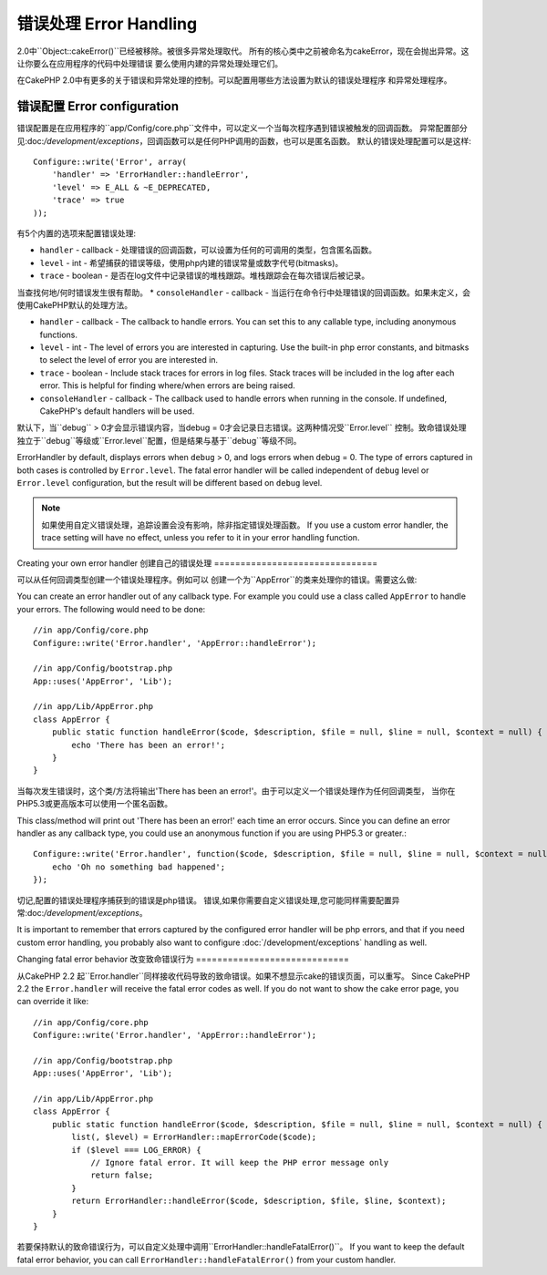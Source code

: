 错误处理 Error Handling
##############

2.0中``Object::cakeError()``已经被移除。被很多异常处理取代。
所有的核心类中之前被命名为cakeError，现在会抛出异常。这让你要么在应用程序的代码中处理错误
要么使用内建的异常处理处理它们。

在CakePHP 2.0中有更多的关于错误和异常处理的控制。可以配置用哪些方法设置为默认的错误处理程序
和异常处理程序。


错误配置 Error configuration
===================

错误配置是在应用程序的``app/Config/core.php``文件中，可以定义一个当每次程序遇到错误被触发的回调函数。
异常配置部分见:doc:`/development/exceptions`，回调函数可以是任何PHP调用的函数，也可以是匿名函数。
默认的错误处理配置可以是这样::

    Configure::write('Error', array(
        'handler' => 'ErrorHandler::handleError',
        'level' => E_ALL & ~E_DEPRECATED,
        'trace' => true
    ));

有5个内置的选项来配置错误处理:

* ``handler`` - callback - 处理错误的回调函数，可以设置为任何的可调用的类型，包含匿名函数。
* ``level`` - int - 希望捕获的错误等级，使用php内建的错误常量或数字代号(bitmasks)。
* ``trace`` - boolean - 是否在log文件中记录错误的堆栈跟踪。堆栈跟踪会在每次错误后被记录。
当查找何地/何时错误发生很有帮助。
* ``consoleHandler`` - callback - 当运行在命令行中处理错误的回调函数。如果未定义，会使用CakePHP默认的处理方法。

* ``handler`` - callback - The callback to handle errors. You can set this to any
  callable type, including anonymous functions.
* ``level`` - int - The level of errors you are interested in capturing. Use the 
  built-in php error constants, and bitmasks to select the level of error you 
  are interested in.
* ``trace`` - boolean - Include stack traces for errors in log files.  Stack traces 
  will be included in the log after each error.  This is helpful for finding 
  where/when errors are being raised.
* ``consoleHandler`` - callback - The callback used to handle errors when
  running in the console.  If undefined, CakePHP's default handlers will be
  used.

默认下，当``debug`` > 0才会显示错误内容，当debug = 0才会记录日志错误。这两种情况受``Error.level``
控制。致命错误处理独立于``debug``等级或``Error.level``配置，但是结果与基于``debug``等级不同。

ErrorHandler by default, displays errors when ``debug`` > 0, and logs errors when 
debug = 0.  The type of errors captured in both cases is controlled by ``Error.level``.
The fatal error handler will be called independent of ``debug`` level or ``Error.level``
configuration, but the result will be different based on ``debug`` level.

.. note::

    如果使用自定义错误处理，追踪设置会没有影响，除非指定错误处理函数。
    If you use a custom error handler, the trace setting will have no effect, 
    unless you refer to it in your error handling function.

.. versionadded:: 2.2
    2.2中新增``Error.consoleHandler``选项
    The ``Error.consoleHandler`` option was added in 2.2.

.. versionchanged:: 2.2
    ``Error.handler``和``Error.consoleHandler``同样会接收致命错误代码。默认会显示internal server error
    的页面错误(当``debug``禁用)或相关信息，文件，行的页面，(``debug``启用).
    The ``Error.handler`` and ``Error.consoleHandler`` will receive the fatal error
    codes as well. The default behavior is show a page to internal server error
    (``debug`` disabled) or a page with the message, file and line (``debug`` enabled).

Creating your own error handler
创建自己的错误处理
===============================

可以从任何回调类型创建一个错误处理程序。例如可以
创建一个为``AppError``的类来处理你的错误。需要这么做::

You can create an error handler out of any callback type.  For example you could 
use a class called ``AppError`` to handle your errors.  The following would 
need to be done::

    //in app/Config/core.php
    Configure::write('Error.handler', 'AppError::handleError');

    //in app/Config/bootstrap.php
    App::uses('AppError', 'Lib');

    //in app/Lib/AppError.php
    class AppError {
        public static function handleError($code, $description, $file = null, $line = null, $context = null) {
            echo 'There has been an error!';
        }
    }

当每次发生错误时，这个类/方法将输出'There has been an error!'。由于可以定义一个错误处理作为任何回调类型，
当你在PHP5.3或更高版本可以使用一个匿名函数。

This class/method will print out 'There has been an error!' each time an error 
occurs.  Since you can define an error handler as any callback type, you could
use an anonymous function if you are using PHP5.3 or greater.::

    Configure::write('Error.handler', function($code, $description, $file = null, $line = null, $context = null) {
        echo 'Oh no something bad happened';
    });

切记,配置的错误处理程序捕获到的错误是php错误。
错误,如果你需要自定义错误处理,您可能同样需要配置异常:doc:`/development/exceptions`。

It is important to remember that errors captured by the configured error handler will be php
errors, and that if you need custom error handling, you probably also want to configure
:doc:`/development/exceptions` handling as well.


Changing fatal error behavior
改变致命错误行为
=============================

从CakePHP 2.2 起``Error.handler``同样接收代码导致的致命错误。如果不想显示cake的错误页面，可以重写。
Since CakePHP 2.2 the ``Error.handler`` will receive the fatal error codes as well.
If you do not want to show the cake error page, you can override it like::

    //in app/Config/core.php
    Configure::write('Error.handler', 'AppError::handleError');

    //in app/Config/bootstrap.php
    App::uses('AppError', 'Lib');

    //in app/Lib/AppError.php
    class AppError {
        public static function handleError($code, $description, $file = null, $line = null, $context = null) {
            list(, $level) = ErrorHandler::mapErrorCode($code);
            if ($level === LOG_ERROR) {
                // Ignore fatal error. It will keep the PHP error message only
                return false;
            }
            return ErrorHandler::handleError($code, $description, $file, $line, $context);
        }
    }

若要保持默认的致命错误行为，可以自定义处理中调用``ErrorHandler::handleFatalError()``。
If you want to keep the default fatal error behavior, you can call ``ErrorHandler::handleFatalError()``
from your custom handler.

.. meta::
    :title lang=zh_CN: Error Handling
    :keywords lang=zh_CN: stack traces,error constants,error array,default displays,anonymous functions,error handlers,default error,error level,exception handler,php error,error handler,write error,core classes,exception handling,configuration error,application code,callback,custom error,exceptions,bitmasks,fatal error
